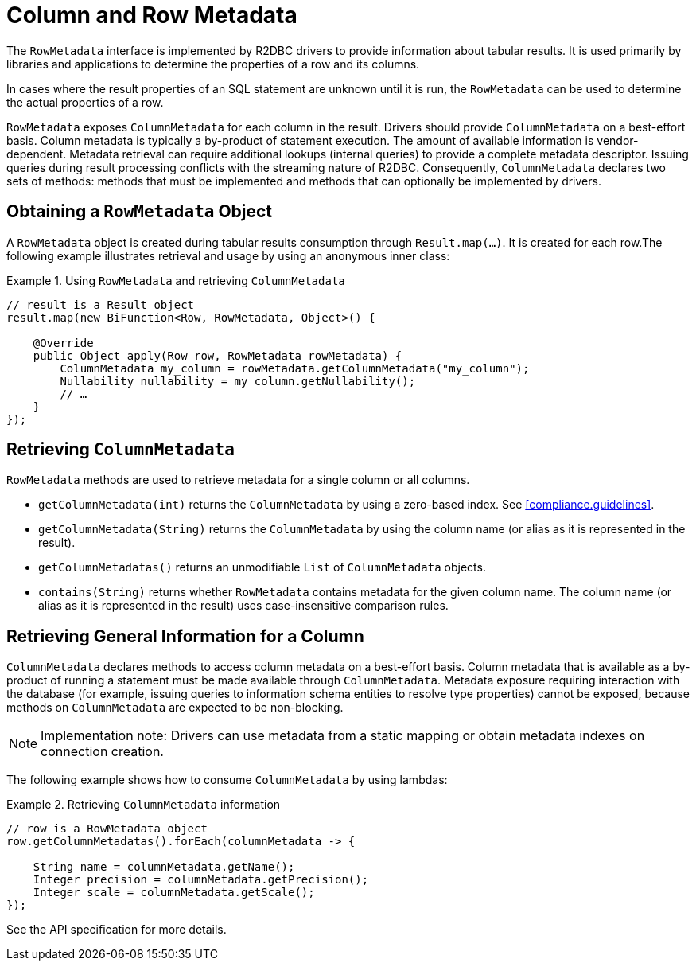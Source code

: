 [[rowmetadata]]
= Column and Row Metadata

The `RowMetadata` interface is implemented by R2DBC drivers to provide information about tabular results.
It is used primarily by libraries and applications to determine the properties of a row and its columns.

In cases where the result properties of an SQL statement are unknown until it is run, the `RowMetadata` can be used to determine the actual properties of a row.

`RowMetadata` exposes `ColumnMetadata` for each column in the result.
Drivers should provide `ColumnMetadata` on a best-effort basis.
Column metadata is typically a by-product of statement execution.
The amount of available information is vendor-dependent.
Metadata retrieval can require additional lookups (internal queries) to provide a complete metadata descriptor.
Issuing queries during result processing conflicts with the streaming nature of R2DBC.
Consequently, `ColumnMetadata` declares two sets of methods: methods that must be implemented and methods that can optionally be implemented by drivers.

== Obtaining a `RowMetadata` Object

A `RowMetadata` object is created during tabular results consumption through `Result.map(…)`.
It is created for each row.The following example illustrates retrieval and usage by using an anonymous inner class:

.Using `RowMetadata` and retrieving `ColumnMetadata`
====
[source,java]
----
// result is a Result object
result.map(new BiFunction<Row, RowMetadata, Object>() {

    @Override
    public Object apply(Row row, RowMetadata rowMetadata) {
        ColumnMetadata my_column = rowMetadata.getColumnMetadata("my_column");
        Nullability nullability = my_column.getNullability();
        // …
    }
});
----
====

[[columnmetadata]]
== Retrieving `ColumnMetadata`

`RowMetadata` methods are used to retrieve metadata for a single column or all columns.

* `getColumnMetadata(int)` returns the `ColumnMetadata` by using a zero-based index.
See <<compliance.guidelines>>.
* `getColumnMetadata(String)` returns the `ColumnMetadata` by using the column name (or alias as it is represented in the result).
* `getColumnMetadatas()` returns an unmodifiable `List` of `ColumnMetadata` objects.
* `contains(String)` returns whether `RowMetadata` contains metadata for the given column name.
The column name (or alias as it is represented in the result) uses case-insensitive comparison rules.

== Retrieving General Information for a Column

`ColumnMetadata` declares methods to access column metadata on a best-effort basis.
Column metadata that is available as a by-product of running a statement must be made available through `ColumnMetadata`.
Metadata exposure requiring interaction with the database (for example, issuing queries to information schema entities to resolve type properties) cannot be exposed, because methods on `ColumnMetadata` are expected to be non-blocking.

NOTE: Implementation note: Drivers can use metadata from a static mapping or obtain metadata indexes on connection creation.

The following example shows how to consume `ColumnMetadata` by using lambdas:

.Retrieving `ColumnMetadata` information
====
[source,java]
----
// row is a RowMetadata object
row.getColumnMetadatas().forEach(columnMetadata -> {

    String name = columnMetadata.getName();
    Integer precision = columnMetadata.getPrecision();
    Integer scale = columnMetadata.getScale();
});
----
====

See the API specification for more details.
